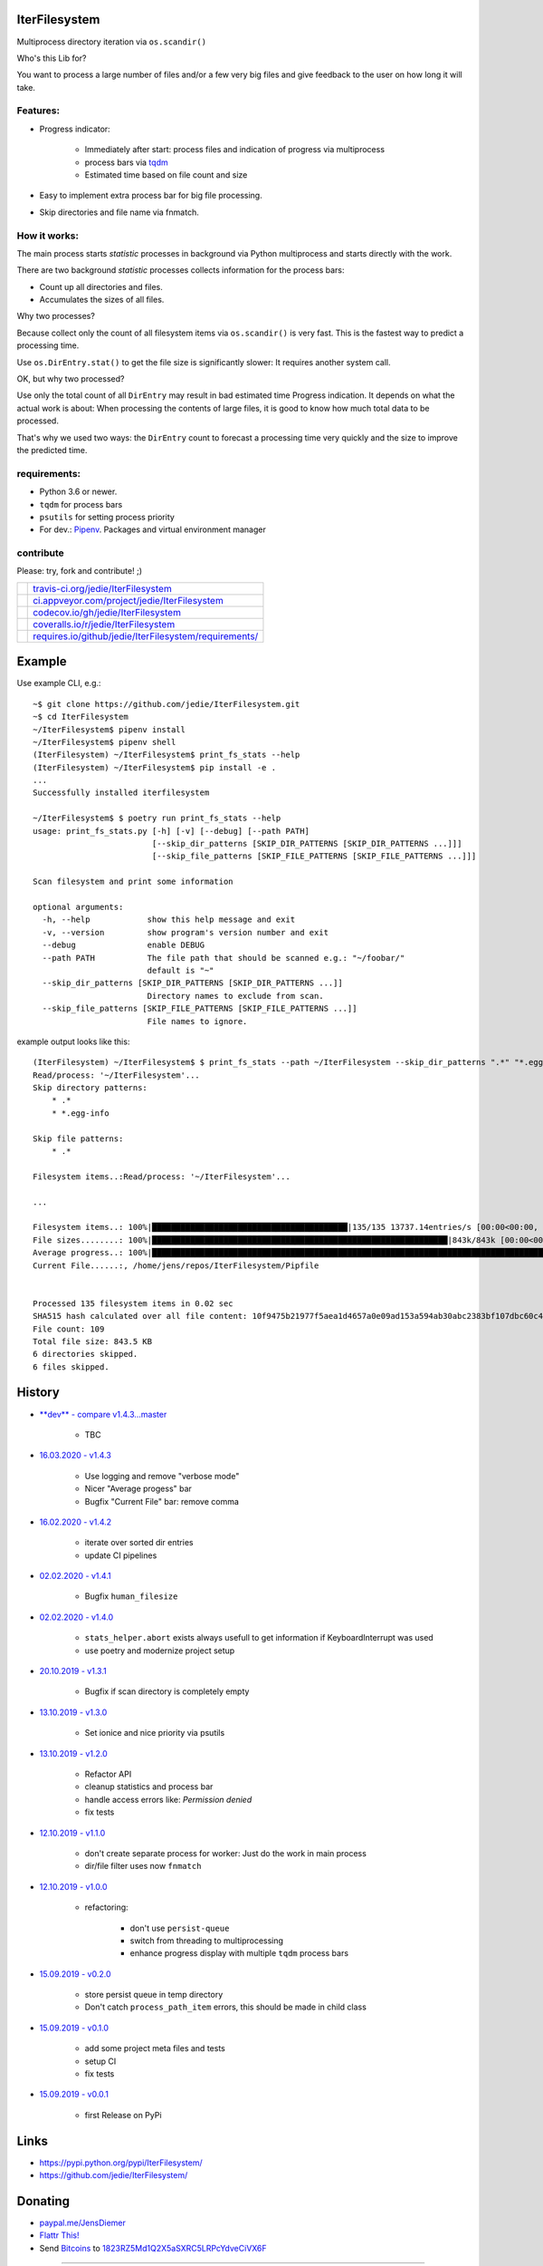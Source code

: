 --------------
IterFilesystem
--------------

Multiprocess directory iteration via ``os.scandir()``

Who's this Lib for?

You want to process a large number of files and/or a few very big files and give feedback to the user on how long it will take.

Features:
=========

* Progress indicator:

    * Immediately after start: process files and indication of progress via multiprocess

    * process bars via `tqdm <https://pypi.org/project/tqdm/>`_

    * Estimated time based on file count and size

* Easy to implement extra process bar for big file processing.

* Skip directories and file name via fnmatch.

How it works:
=============

The main process starts *statistic* processes in background via Python multiprocess and starts directly with the work.

There are two background *statistic* processes collects information for the process bars:

* Count up all directories and files.

* Accumulates the sizes of all files.

Why two processes?

Because collect only the count of all filesystem items via ``os.scandir()`` is very fast. This is the fastest way to predict a processing time.

Use ``os.DirEntry.stat()`` to get the file size is significantly slower: It requires another system call.

OK, but why two processed?

Use only the total count of all ``DirEntry`` may result in bad estimated time Progress indication.
It depends on what the actual work is about: When processing the contents of large files, it is good to know how much total data to be processed.

That's why we used two ways: the ``DirEntry`` count to forecast a processing time very quickly and the size to improve the predicted time.

requirements:
=============

* Python 3.6 or newer.

* ``tqdm`` for process bars

* ``psutils`` for setting process priority

* For dev.: `Pipenv <https://pipenv.readthedocs.io/en/latest/install/#installing-pipenv>`_. Packages and virtual environment manager

contribute
==========

Please: try, fork and contribute! ;)

+--------------------------------------+----------------------------------------------------------+
| |Build Status on travis-ci.org|      | `travis-ci.org/jedie/IterFilesystem`_                    |
+--------------------------------------+----------------------------------------------------------+
| |Build Status on appveyor.com|       | `ci.appveyor.com/project/jedie/IterFilesystem`_          |
+--------------------------------------+----------------------------------------------------------+
| |Coverage Status on codecov.io|      | `codecov.io/gh/jedie/IterFilesystem`_                    |
+--------------------------------------+----------------------------------------------------------+
| |Coverage Status on coveralls.io|    | `coveralls.io/r/jedie/IterFilesystem`_                   |
+--------------------------------------+----------------------------------------------------------+
| |Requirements Status on requires.io| | `requires.io/github/jedie/IterFilesystem/requirements/`_ |
+--------------------------------------+----------------------------------------------------------+

.. |Build Status on travis-ci.org| image:: https://travis-ci.org/jedie/IterFilesystem.svg
.. _travis-ci.org/jedie/IterFilesystem: https://travis-ci.org/jedie/IterFilesystem/
.. |Build Status on appveyor.com| image:: https://ci.appveyor.com/api/projects/status/py5sl38ql3xciafc?svg=true
.. _ci.appveyor.com/project/jedie/IterFilesystem: https://ci.appveyor.com/project/jedie/IterFilesystem/history
.. |Coverage Status on codecov.io| image:: https://codecov.io/gh/jedie/IterFilesystem/branch/master/graph/badge.svg
.. _codecov.io/gh/jedie/IterFilesystem: https://codecov.io/gh/jedie/IterFilesystem
.. |Coverage Status on coveralls.io| image:: https://coveralls.io/repos/jedie/IterFilesystem/badge.svg
.. _coveralls.io/r/jedie/IterFilesystem: https://coveralls.io/r/jedie/IterFilesystem
.. |Requirements Status on requires.io| image:: https://requires.io/github/jedie/IterFilesystem/requirements.svg?branch=master
.. _requires.io/github/jedie/IterFilesystem/requirements/: https://requires.io/github/jedie/IterFilesystem/requirements/

-------
Example
-------

Use example CLI, e.g.:

::

    ~$ git clone https://github.com/jedie/IterFilesystem.git
    ~$ cd IterFilesystem
    ~/IterFilesystem$ pipenv install
    ~/IterFilesystem$ pipenv shell
    (IterFilesystem) ~/IterFilesystem$ print_fs_stats --help
    (IterFilesystem) ~/IterFilesystem$ pip install -e .
    ...
    Successfully installed iterfilesystem
    
    ~/IterFilesystem$ $ poetry run print_fs_stats --help
    usage: print_fs_stats.py [-h] [-v] [--debug] [--path PATH]
                             [--skip_dir_patterns [SKIP_DIR_PATTERNS [SKIP_DIR_PATTERNS ...]]]
                             [--skip_file_patterns [SKIP_FILE_PATTERNS [SKIP_FILE_PATTERNS ...]]]
    
    Scan filesystem and print some information
    
    optional arguments:
      -h, --help            show this help message and exit
      -v, --version         show program's version number and exit
      --debug               enable DEBUG
      --path PATH           The file path that should be scanned e.g.: "~/foobar/"
                            default is "~"
      --skip_dir_patterns [SKIP_DIR_PATTERNS [SKIP_DIR_PATTERNS ...]]
                            Directory names to exclude from scan.
      --skip_file_patterns [SKIP_FILE_PATTERNS [SKIP_FILE_PATTERNS ...]]
                            File names to ignore.

example output looks like this:

::

    (IterFilesystem) ~/IterFilesystem$ $ print_fs_stats --path ~/IterFilesystem --skip_dir_patterns ".*" "*.egg-info" --skip_file_patterns ".*"
    Read/process: '~/IterFilesystem'...
    Skip directory patterns:
    	* .*
    	* *.egg-info
    
    Skip file patterns:
    	* .*
    
    Filesystem items..:Read/process: '~/IterFilesystem'...
    
    ...
    
    Filesystem items..: 100%|█████████████████████████████████████████|135/135 13737.14entries/s [00:00<00:00, 13737.14entries/s]
    File sizes........: 100%|██████████████████████████████████████████████████████████████|843k/843k [00:00<00:00, 88.5MBytes/s]
    Average progress..: 100%|███████████████████████████████████████████████████████████████████████████████████████|00:00<00:00
    Current File......:, /home/jens/repos/IterFilesystem/Pipfile
    
    
    Processed 135 filesystem items in 0.02 sec
    SHA515 hash calculated over all file content: 10f9475b21977f5aea1d4657a0e09ad153a594ab30abc2383bf107dbc60c430928596e368ebefab3e78ede61dcc101cb638a845348fe908786cb8754393439ef
    File count: 109
    Total file size: 843.5 KB
    6 directories skipped.
    6 files skipped.

-------
History
-------

* `**dev** - compare v1.4.3...master <https://github.com/jedie/IterFilesystem/compare/v1.4.3...master>`_ 

    * TBC

* `16.03.2020 - v1.4.3 <https://github.com/jedie/IterFilesystem/compare/v1.4.2...v1.4.3>`_ 

    * Use logging and remove "verbose mode"

    * Nicer "Average progess" bar

    * Bugfix "Current File" bar: remove comma

* `16.02.2020 - v1.4.2 <https://github.com/jedie/IterFilesystem/compare/v1.4.1...v1.4.2>`_ 

    * iterate over sorted dir entries

    * update CI pipelines

* `02.02.2020 - v1.4.1 <https://github.com/jedie/IterFilesystem/compare/v1.4.0...v1.4.1>`_ 

    * Bugfix ``human_filesize``

* `02.02.2020 - v1.4.0 <https://github.com/jedie/IterFilesystem/compare/v1.3.1...v1.4.0>`_ 

    * ``stats_helper.abort`` exists always usefull to get information if KeyboardInterrupt was used

    * use poetry and modernize project setup

* `20.10.2019 - v1.3.1 <https://github.com/jedie/IterFilesystem/compare/v1.3.0...v1.3.1>`_ 

    * Bugfix if scan directory is completely empty

* `13.10.2019 - v1.3.0 <https://github.com/jedie/IterFilesystem/compare/v1.2.0...v1.3.0>`_ 

    * Set ionice and nice priority via psutils

* `13.10.2019 - v1.2.0 <https://github.com/jedie/IterFilesystem/compare/v1.1.0...v1.2.0>`_ 

    * Refactor API

    * cleanup statistics and process bar

    * handle access errors like: *Permission denied*

    * fix tests

* `12.10.2019 - v1.1.0 <https://github.com/jedie/IterFilesystem/compare/v1.0.0...v1.1.0>`_ 

    * don't create separate process for worker: Just do the work in main process

    * dir/file filter uses now ``fnmatch``

* `12.10.2019 - v1.0.0 <https://github.com/jedie/IterFilesystem/compare/v0.2.0...v1.0.0>`_ 

    * refactoring:

        * don't use ``persist-queue``

        * switch from threading to multiprocessing

        * enhance progress display with multiple ``tqdm`` process bars

* `15.09.2019 - v0.2.0 <https://github.com/jedie/IterFilesystem/compare/v0.1.0...v0.2.0>`_ 

    * store persist queue in temp directory

    * Don't catch ``process_path_item`` errors, this should be made in child class

* `15.09.2019 - v0.1.0 <https://github.com/jedie/IterFilesystem/compare/v0.0.1...v0.1.0>`_ 

    * add some project meta files and tests

    * setup CI

    * fix tests

* `15.09.2019 - v0.0.1 <https://github.com/jedie/IterFilesystem/commit/db89a467a548a969d9d2cdd48adb92114a8833fe>`_ 

    * first Release on PyPi

-----
Links
-----

* `https://pypi.python.org/pypi/IterFilesystem/ <https://pypi.python.org/pypi/IterFilesystem/>`_

* `https://github.com/jedie/IterFilesystem/ <https://github.com/jedie/IterFilesystem/>`_

--------
Donating
--------

* `paypal.me/JensDiemer <https://www.paypal.me/JensDiemer>`_

* `Flattr This! <https://flattr.com/submit/auto?uid=jedie&url=https%3A%2F%2Fgithub.com%2Fjedie%2FIterFilesystem%2F>`_

* Send `Bitcoins <http://www.bitcoin.org/>`_ to `1823RZ5Md1Q2X5aSXRC5LRPcYdveCiVX6F <https://blockexplorer.com/address/1823RZ5Md1Q2X5aSXRC5LRPcYdveCiVX6F>`_

------------

``Note: this file is generated from README.creole 2020-03-16 18:09:30 with "python-creole"``